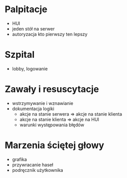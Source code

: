 * Palpitacje
  - HUI
  - jeden stół na serwer
  - autoryzacja kto pierwszy ten lepszy

* Szpital
  - lobby, logowanie

* Zawały i resuscytacje
  - wstrzymywanie i wznawianie
  - dokumentacja logiki
    - akcje na stanie serwera => akcje na stanie klienta
    - akcje na stanie klienta => akcje na HUI
    - warunki występowania błędów

* Marzenia ściętej głowy
  - grafika
  - przywracanie haseł
  - podręcznik użytkownika
